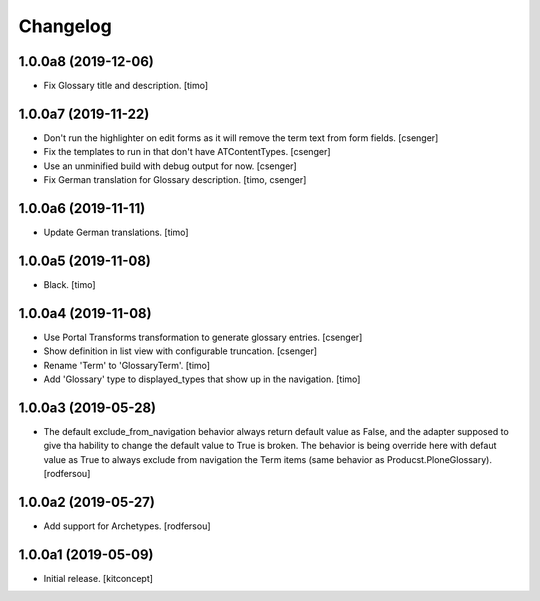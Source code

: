 Changelog
=========


1.0.0a8 (2019-12-06)
--------------------

- Fix Glossary title and description.
  [timo]


1.0.0a7 (2019-11-22)
--------------------

- Don't run the highlighter on edit forms as it will remove the term
  text from form fields.
  [csenger]

- Fix the templates to run in that don't have ATContentTypes.
  [csenger]

- Use an unminified build with debug output for now.
  [csenger]

- Fix German translation for Glossary description.
  [timo, csenger]


1.0.0a6 (2019-11-11)
--------------------

- Update German translations.
  [timo]

1.0.0a5 (2019-11-08)
--------------------

- Black.
  [timo]


1.0.0a4 (2019-11-08)
--------------------

- Use Portal Transforms transformation to generate glossary entries.
  [csenger]

- Show definition in list view with configurable truncation.
  [csenger]

- Rename 'Term' to 'GlossaryTerm'.
  [timo]

- Add 'Glossary' type to displayed_types that show up in the navigation.
  [timo]


1.0.0a3 (2019-05-28)
--------------------

- The default exclude_from_navigation behavior always return default value
  as False, and the adapter supposed to give tha hability to change
  the default value to True is broken.
  The behavior is being override here with defaut value as True to always
  exclude from navigation the Term items (same behavior as
  Producst.PloneGlossary).
  [rodfersou]


1.0.0a2 (2019-05-27)
--------------------

- Add support for Archetypes.
  [rodfersou]


1.0.0a1 (2019-05-09)
--------------------

- Initial release.
  [kitconcept]
